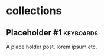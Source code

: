 #+hugo_base_dir: ../
#+hugo_section: collections
#+OPTIONS: toc:2


* collections
** Placeholder #1 :keyboards:
   :PROPERTIES:
   :EXPORT_FILE_NAME: placeholder-1
   :EXPORT_DATE: 2021-08-15
   :END:

A place holder post. lorem ipsum etc.
